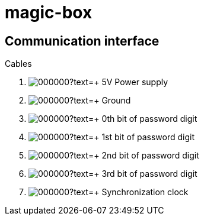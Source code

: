 = magic-box

== Communication interface

.Cables
. image:https://via.placeholder.com/15/ff0000/000000?text=+[] 5V Power supply
. image:https://via.placeholder.com/15/000000/000000?text=+[] Ground
. image:https://via.placeholder.com/15/ffff00/000000?text=+[] 0th bit of password digit
. image:https://via.placeholder.com/15/800080/000000?text=+[] 1st bit of password digit
. image:https://via.placeholder.com/15/ed7014/000000?text=+[] 2nd bit of password digit
. image:https://via.placeholder.com/15/654321/000000?text=+[] 3rd bit of password digit
. image:https://via.placeholder.com/15/32CD32/000000?text=+[] Synchronization clock

